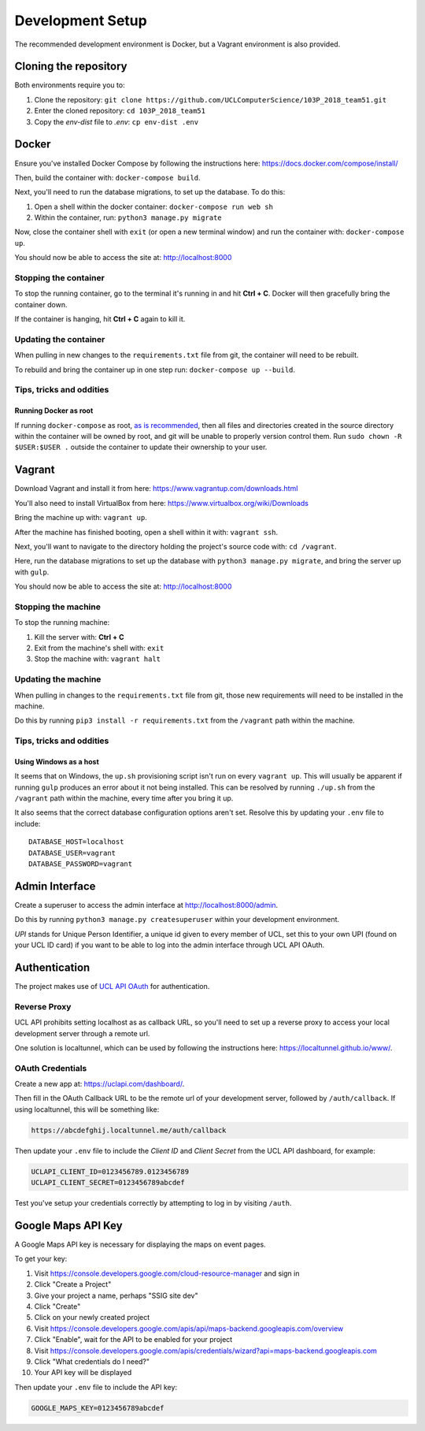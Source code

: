 Development Setup
=================

The recommended development environment is Docker, but a Vagrant environment is also provided.

Cloning the repository
----------------------

Both environments require you to:

#. Clone the repository: ``git clone https://github.com/UCLComputerScience/103P_2018_team51.git``
#. Enter the cloned repository: ``cd 103P_2018_team51``
#. Copy the *env-dist* file to *.env*: ``cp env-dist .env``

Docker
------

Ensure you've installed Docker Compose by following the instructions here: https://docs.docker.com/compose/install/

Then, build the container with: ``docker-compose build``.

Next, you'll need to run the database migrations, to set up the database. To do this:

#. Open a shell within the docker container: ``docker-compose run web sh``
#. Within the container, run: ``python3 manage.py migrate``

Now, close the container shell with ``exit`` (or open a new terminal window) and run the container with: ``docker-compose up``.

You should now be able to access the site at: http://localhost:8000

Stopping the container
^^^^^^^^^^^^^^^^^^^^^^

To stop the running container, go to the terminal it's running in and hit **Ctrl + C**. Docker will then gracefully bring the container down.

If the container is hanging, hit **Ctrl + C** again to kill it.

Updating the container
^^^^^^^^^^^^^^^^^^^^^^

When pulling in new changes to the ``requirements.txt`` file from git, the container will need to be rebuilt.

To rebuild and bring the container up in one step run: ``docker-compose up --build``.

Tips, tricks and oddities
^^^^^^^^^^^^^^^^^^^^^^^^^

Running Docker as root
""""""""""""""""""""""

If running ``docker-compose`` as root, `as is recommended <https://docs.docker.com/engine/security/security/#docker-daemon-attack-surface>`_, then all files and directories created in the source directory within the container will be owned by root, and git will be unable to properly version control them. Run ``sudo chown -R $USER:$USER .`` outside the container to update their ownership to your user.

Vagrant
-------

Download Vagrant and install it from here: https://www.vagrantup.com/downloads.html

You'll also need to install VirtualBox from here: https://www.virtualbox.org/wiki/Downloads

Bring the machine up with: ``vagrant up``.

After the machine has finished booting, open a shell within it with: ``vagrant ssh``.

Next, you'll want to navigate to the directory holding the project's source code with: ``cd /vagrant``.

Here, run the database migrations to set up the database with ``python3 manage.py migrate``, and bring the server up with ``gulp``.

You should now be able to access the site at: http://localhost:8000

Stopping the machine
^^^^^^^^^^^^^^^^^^^^

To stop the running machine:

#. Kill the server with: **Ctrl + C**
#. Exit from the machine's shell with: ``exit``
#. Stop the machine with: ``vagrant halt``

Updating the machine
^^^^^^^^^^^^^^^^^^^^

When pulling in changes to the ``requirements.txt`` file from git, those new requirements will need to be installed in the machine.

Do this by running ``pip3 install -r requirements.txt`` from the ``/vagrant`` path within the machine.

Tips, tricks and oddities
^^^^^^^^^^^^^^^^^^^^^^^^^

Using Windows as a host
"""""""""""""""""""""""

It seems that on Windows, the ``up.sh`` provisioning script isn't run on every ``vagrant up``. This will usually be apparent if running ``gulp`` produces an error about it not being installed. This can be resolved by running ``./up.sh`` from the ``/vagrant`` path within the machine, every time after you bring it up.

It also seems that the correct database configuration options aren't set. Resolve this by updating your ``.env`` file to include::

  DATABASE_HOST=localhost
  DATABASE_USER=vagrant
  DATABASE_PASSWORD=vagrant

Admin Interface
---------------

Create a superuser to access the admin interface at http://localhost:8000/admin.

Do this by running ``python3 manage.py createsuperuser`` within your development environment.

*UPI* stands for Unique Person Identifier, a unique id given to every member of UCL, set this to your own UPI (found on your UCL ID card) if you want to be able to log into the admin interface through UCL API OAuth.

Authentication
--------------

The project makes use of `UCL API OAuth <https://uclapi.com/>`_ for authentication.

Reverse Proxy
^^^^^^^^^^^^^

UCL API prohibits setting localhost as as callback URL, so you'll need to set up a reverse proxy to access your local development server through a remote url.

One solution is localtunnel, which can be used by following the instructions here: https://localtunnel.github.io/www/.

OAuth Credentials
^^^^^^^^^^^^^^^^^

Create a new app at: https://uclapi.com/dashboard/.

Then fill in the OAuth Callback URL to be the remote url of your development server, followed by ``/auth/callback``. If using localtunnel, this will be something like:

.. code-block:: none

  https://abcdefghij.localtunnel.me/auth/callback

Then update your ``.env`` file to include the *Client ID* and *Client Secret* from the UCL API dashboard, for example:

.. code-block:: none

  UCLAPI_CLIENT_ID=0123456789.0123456789
  UCLAPI_CLIENT_SECRET=0123456789abcdef

Test you've setup your credentials correctly by attempting to log in by visiting ``/auth``.

Google Maps API Key
-------------------

A Google Maps API key is necessary for displaying the maps on event pages.

To get your key:

#. Visit https://console.developers.google.com/cloud-resource-manager and sign in
#. Click "Create a Project"
#. Give your project a name, perhaps "SSIG site dev"
#. Click "Create"
#. Click on your newly created project
#. Visit https://console.developers.google.com/apis/api/maps-backend.googleapis.com/overview
#. Click "Enable", wait for the API to be enabled for your project
#. Visit https://console.developers.google.com/apis/credentials/wizard?api=maps-backend.googleapis.com
#. Click "What credentials do I need?"
#. Your API key will be displayed

Then update your ``.env`` file to include the API key:

.. code-block:: none

  GOOGLE_MAPS_KEY=0123456789abcdef
